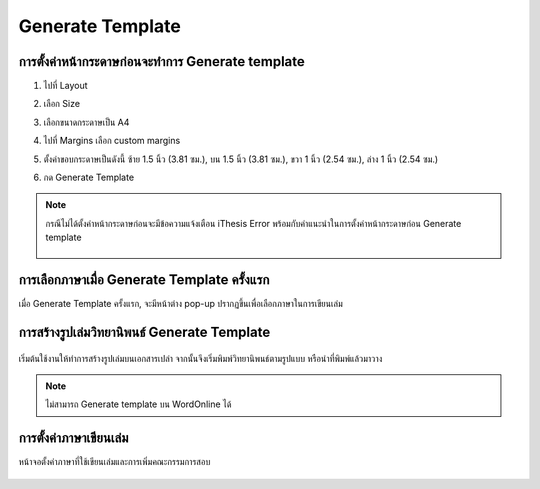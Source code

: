 Generate Template
=================

การตั้งค่าหน้ากระดาษก่อนจะทำการ Generate template
--------------------------------------------

#. ไปที่ Layout
#. เลือก Size 
#. เลือกขนาดกระดาษเป็น A4
#. ไปที่ Margins เลือก custom margins
#. ตั้งค่าขอบกระดาษเป็นดังนี้ ซ้าย 1.5 นิ้ว (3.81 ซม.), บน 1.5 นิ้ว (3.81 ซม.), ขวา 1 นิ้ว (2.54 ซม.), ล่าง 1 นิ้ว (2.54 ซม.)
#. กด Generate Template

    .. figure:: /images/gen01.png
        :align: center

.. note::

   กรณีไม่ได้ตั้งค่าหน้ากระดาษก่อนจะมีข้อความแจ้งเตือน iThesis Error พร้อมกับคำแนะนำในการตั้งค่าหน้ากระดาษก่อน Generate template

   .. figure:: /images/gen02.png
        :align: center

การเลือกภาษาเมื่อ Generate Template ครั้งแรก
--------------------------------------
เมื่อ Generate Template ครั้งแรก, จะมีหน้าต่าง pop-up ปรากฏขึ้นเพื่อเลือกภาษาในการเขียนเล่ม

.. figure:: /images/gen06.png
    :align: center

การสร้างรูปเล่มวิทยานิพนธ์ Generate Template
--------------------------------------

.. figure:: /images/gen03.png
    :align: center

เริ่มต้นใช้งานให้ทำการสร้างรูปเล่มบนเอกสารเปล่า จากนั้นจึงเริ่มพิมพ์วิทยานิพนธ์ตามรูปแบบ หรือนำที่พิมพ์แล้วมาวาง

.. figure:: /images/gen04.png
    :align: center
.. note::

   ไม่สามารถ Generate template บน WordOnline ได้
การตั้งค่าภาษาเขียนเล่ม
------------------

หน้าจอตั้งค่าภาษาที่ใช้เขียนเล่มและการเพิ่มคณะกรรมการสอบ

.. figure:: /images/gen05.png
    :align: center




